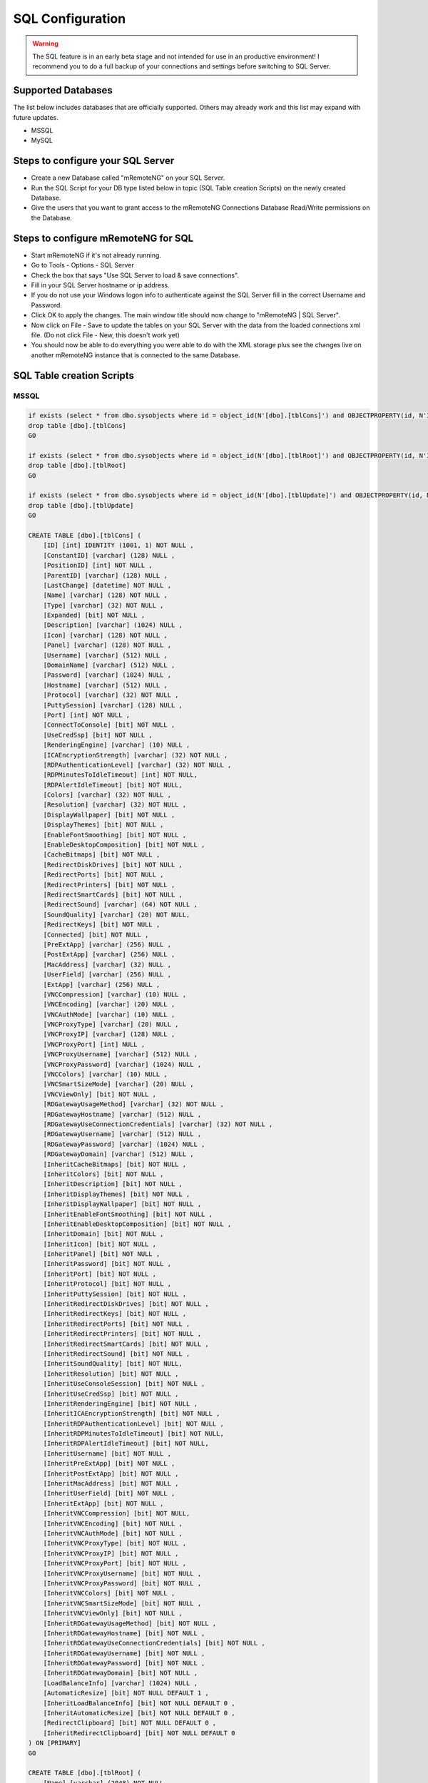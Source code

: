.. _sql_configuration:

*****************
SQL Configuration
*****************

.. warning::

    The SQL feature is in an early beta stage and not intended for use in an productive environment! I recommend you to do a full backup of your connections and settings before switching to SQL Server.

Supported Databases
===================

The list below includes databases that are officially supported. Others may already work and this list may expand with future updates.

- MSSQL
- MySQL

Steps to configure your SQL Server
==================================
- Create a new Database called "mRemoteNG" on your SQL Server.
- Run the SQL Script for your DB type listed below in topic (SQL Table creation Scripts) on the newly created Database.
- Give the users that you want to grant access to the mRemoteNG Connections Database Read/Write permissions on the Database.

Steps to configure mRemoteNG for SQL
====================================
- Start mRemoteNG if it's not already running.
- Go to Tools - Options - SQL Server
- Check the box that says "Use SQL Server to load & save connections".
- Fill in your SQL Server hostname or ip address.
- If you do not use your Windows logon info to authenticate against the SQL Server fill in the correct Username and Password.
- Click OK to apply the changes. The main window title should now change to "mRemoteNG | SQL Server".
- Now click on File - Save to update the tables on your SQL Server with the data from the loaded connections xml file. (Do not click File - New, this doesn't work yet)
- You should now be able to do everything you were able to do with the XML storage plus see the changes live on another mRemoteNG instance that is connected to the same Database.

SQL Table creation Scripts
==========================

MSSQL
-----

.. code-block:: sql

    if exists (select * from dbo.sysobjects where id = object_id(N'[dbo].[tblCons]') and OBJECTPROPERTY(id, N'IsUserTable') = 1)
    drop table [dbo].[tblCons]
    GO
    
    if exists (select * from dbo.sysobjects where id = object_id(N'[dbo].[tblRoot]') and OBJECTPROPERTY(id, N'IsUserTable') = 1)
    drop table [dbo].[tblRoot]
    GO
    
    if exists (select * from dbo.sysobjects where id = object_id(N'[dbo].[tblUpdate]') and OBJECTPROPERTY(id, N'IsUserTable') = 1)
    drop table [dbo].[tblUpdate]
    GO
    
    CREATE TABLE [dbo].[tblCons] (
    	[ID] [int] IDENTITY (1001, 1) NOT NULL ,
    	[ConstantID] [varchar] (128) NULL ,
    	[PositionID] [int] NOT NULL ,
    	[ParentID] [varchar] (128) NULL ,
    	[LastChange] [datetime] NOT NULL ,
    	[Name] [varchar] (128) NOT NULL ,
    	[Type] [varchar] (32) NOT NULL ,
    	[Expanded] [bit] NOT NULL ,
    	[Description] [varchar] (1024) NULL ,
    	[Icon] [varchar] (128) NOT NULL ,
    	[Panel] [varchar] (128) NOT NULL ,
    	[Username] [varchar] (512) NULL ,
    	[DomainName] [varchar] (512) NULL ,
    	[Password] [varchar] (1024) NULL ,
    	[Hostname] [varchar] (512) NULL ,
    	[Protocol] [varchar] (32) NOT NULL ,
    	[PuttySession] [varchar] (128) NULL ,
    	[Port] [int] NOT NULL ,
    	[ConnectToConsole] [bit] NOT NULL ,
    	[UseCredSsp] [bit] NOT NULL ,
    	[RenderingEngine] [varchar] (10) NULL ,
    	[ICAEncryptionStrength] [varchar] (32) NOT NULL ,
    	[RDPAuthenticationLevel] [varchar] (32) NOT NULL ,
    	[RDPMinutesToIdleTimeout] [int] NOT NULL,
    	[RDPAlertIdleTimeout] [bit] NOT NULL,
    	[Colors] [varchar] (32) NOT NULL ,
    	[Resolution] [varchar] (32) NOT NULL ,
    	[DisplayWallpaper] [bit] NOT NULL ,
    	[DisplayThemes] [bit] NOT NULL ,
    	[EnableFontSmoothing] [bit] NOT NULL ,
    	[EnableDesktopComposition] [bit] NOT NULL ,
    	[CacheBitmaps] [bit] NOT NULL ,
    	[RedirectDiskDrives] [bit] NOT NULL ,
    	[RedirectPorts] [bit] NOT NULL ,
    	[RedirectPrinters] [bit] NOT NULL ,
    	[RedirectSmartCards] [bit] NOT NULL ,
    	[RedirectSound] [varchar] (64) NOT NULL ,
    	[SoundQuality] [varchar] (20) NOT NULL,
    	[RedirectKeys] [bit] NOT NULL ,
    	[Connected] [bit] NOT NULL ,
    	[PreExtApp] [varchar] (256) NULL ,
    	[PostExtApp] [varchar] (256) NULL ,
    	[MacAddress] [varchar] (32) NULL ,
    	[UserField] [varchar] (256) NULL ,
    	[ExtApp] [varchar] (256) NULL ,
    	[VNCCompression] [varchar] (10) NULL ,
    	[VNCEncoding] [varchar] (20) NULL ,
    	[VNCAuthMode] [varchar] (10) NULL ,
    	[VNCProxyType] [varchar] (20) NULL ,
    	[VNCProxyIP] [varchar] (128) NULL ,
    	[VNCProxyPort] [int] NULL ,
    	[VNCProxyUsername] [varchar] (512) NULL ,
    	[VNCProxyPassword] [varchar] (1024) NULL ,
    	[VNCColors] [varchar] (10) NULL ,
    	[VNCSmartSizeMode] [varchar] (20) NULL ,
    	[VNCViewOnly] [bit] NOT NULL ,
    	[RDGatewayUsageMethod] [varchar] (32) NOT NULL ,
    	[RDGatewayHostname] [varchar] (512) NULL ,
    	[RDGatewayUseConnectionCredentials] [varchar] (32) NOT NULL ,
    	[RDGatewayUsername] [varchar] (512) NULL ,
    	[RDGatewayPassword] [varchar] (1024) NULL ,
    	[RDGatewayDomain] [varchar] (512) NULL ,
    	[InheritCacheBitmaps] [bit] NOT NULL ,
    	[InheritColors] [bit] NOT NULL ,
    	[InheritDescription] [bit] NOT NULL ,
    	[InheritDisplayThemes] [bit] NOT NULL ,
    	[InheritDisplayWallpaper] [bit] NOT NULL ,
    	[InheritEnableFontSmoothing] [bit] NOT NULL ,
    	[InheritEnableDesktopComposition] [bit] NOT NULL ,
    	[InheritDomain] [bit] NOT NULL ,
    	[InheritIcon] [bit] NOT NULL ,
    	[InheritPanel] [bit] NOT NULL ,
    	[InheritPassword] [bit] NOT NULL ,
    	[InheritPort] [bit] NOT NULL ,
    	[InheritProtocol] [bit] NOT NULL ,
    	[InheritPuttySession] [bit] NOT NULL ,
    	[InheritRedirectDiskDrives] [bit] NOT NULL ,
    	[InheritRedirectKeys] [bit] NOT NULL ,
    	[InheritRedirectPorts] [bit] NOT NULL ,
    	[InheritRedirectPrinters] [bit] NOT NULL ,
    	[InheritRedirectSmartCards] [bit] NOT NULL ,
    	[InheritRedirectSound] [bit] NOT NULL ,
    	[InheritSoundQuality] [bit] NOT NULL,
    	[InheritResolution] [bit] NOT NULL ,
    	[InheritUseConsoleSession] [bit] NOT NULL ,
    	[InheritUseCredSsp] [bit] NOT NULL ,
    	[InheritRenderingEngine] [bit] NOT NULL ,
    	[InheritICAEncryptionStrength] [bit] NOT NULL ,
    	[InheritRDPAuthenticationLevel] [bit] NOT NULL ,
    	[InheritRDPMinutesToIdleTimeout] [bit] NOT NULL,
    	[InheritRDPAlertIdleTimeout] [bit] NOT NULL,
    	[InheritUsername] [bit] NOT NULL ,
    	[InheritPreExtApp] [bit] NOT NULL ,
    	[InheritPostExtApp] [bit] NOT NULL ,
    	[InheritMacAddress] [bit] NOT NULL ,
    	[InheritUserField] [bit] NOT NULL ,
    	[InheritExtApp] [bit] NOT NULL ,
    	[InheritVNCCompression] [bit] NOT NULL, 
    	[InheritVNCEncoding] [bit] NOT NULL ,
    	[InheritVNCAuthMode] [bit] NOT NULL ,
    	[InheritVNCProxyType] [bit] NOT NULL ,
    	[InheritVNCProxyIP] [bit] NOT NULL ,
    	[InheritVNCProxyPort] [bit] NOT NULL ,
    	[InheritVNCProxyUsername] [bit] NOT NULL ,
    	[InheritVNCProxyPassword] [bit] NOT NULL ,
    	[InheritVNCColors] [bit] NOT NULL ,
    	[InheritVNCSmartSizeMode] [bit] NOT NULL ,
    	[InheritVNCViewOnly] [bit] NOT NULL ,
    	[InheritRDGatewayUsageMethod] [bit] NOT NULL ,
    	[InheritRDGatewayHostname] [bit] NOT NULL ,
    	[InheritRDGatewayUseConnectionCredentials] [bit] NOT NULL ,
    	[InheritRDGatewayUsername] [bit] NOT NULL ,
    	[InheritRDGatewayPassword] [bit] NOT NULL ,
    	[InheritRDGatewayDomain] [bit] NOT NULL ,
    	[LoadBalanceInfo] [varchar] (1024) NULL ,
    	[AutomaticResize] [bit] NOT NULL DEFAULT 1 ,
    	[InheritLoadBalanceInfo] [bit] NOT NULL DEFAULT 0 ,
    	[InheritAutomaticResize] [bit] NOT NULL DEFAULT 0 ,
    	[RedirectClipboard] [bit] NOT NULL DEFAULT 0 ,
    	[InheritRedirectClipboard] [bit] NOT NULL DEFAULT 0
    ) ON [PRIMARY]
    GO
     
    CREATE TABLE [dbo].[tblRoot] (
    	[Name] [varchar] (2048) NOT NULL ,
    	[Export] [bit] NOT NULL ,
    	[Protected] [varchar] (4048) NOT NULL ,
    	[ConfVersion] [float] NOT NULL 
    ) ON [PRIMARY]
    GO
     
    CREATE TABLE [dbo].[tblUpdate] (
    	[LastUpdate] [datetime] NULL 
    ) ON [PRIMARY]
    GO
    
MYSQL
-----

.. code-block:: sql
   
    /*!40101 SET @OLD_CHARACTER_SET_CLIENT=@@CHARACTER_SET_CLIENT */;
    /*!40101 SET @OLD_CHARACTER_SET_RESULTS=@@CHARACTER_SET_RESULTS */;
    /*!40101 SET @OLD_COLLATION_CONNECTION=@@COLLATION_CONNECTION */;
    /*!40101 SET NAMES utf8 */;
    /*!40103 SET @OLD_TIME_ZONE=@@TIME_ZONE */;
    /*!40103 SET TIME_ZONE='+00:00' */;
    /*!40014 SET @OLD_UNIQUE_CHECKS=@@UNIQUE_CHECKS, UNIQUE_CHECKS=0 */;
    /*!40014 SET @OLD_FOREIGN_KEY_CHECKS=@@FOREIGN_KEY_CHECKS, FOREIGN_KEY_CHECKS=0 */;
    /*!40101 SET @OLD_SQL_MODE=@@SQL_MODE, SQL_MODE='NO_AUTO_VALUE_ON_ZERO' */;
    /*!40111 SET @OLD_SQL_NOTES=@@SQL_NOTES, SQL_NOTES=0 */;
    
    --
    -- Table structure for table `tblCons`
    --
    
    DROP TABLE IF EXISTS `tblCons`;
    /*!40101 SET @saved_cs_client     = @@character_set_client */;
    /*!40101 SET character_set_client = utf8 */;
    CREATE TABLE `tblCons` (
      `ID` int(11) NOT NULL AUTO_INCREMENT,
      `ConstantID` varchar(128) DEFAULT NULL,
      `PositionID` int(11) NOT NULL,
      `ParentID` varchar(128) DEFAULT NULL,
      `LastChange` datetime NOT NULL,
      `Name` varchar(128) NOT NULL,
      `Type` varchar(32) NOT NULL,
      `Expanded` tinyint(1) NOT NULL,
      `Description` varchar(1024) DEFAULT NULL,
      `Icon` varchar(128) NOT NULL,
      `Panel` varchar(128) NOT NULL,
      `Username` varchar(512) DEFAULT NULL,
      `DomainName` varchar(512) DEFAULT NULL,
      `Password` varchar(1024) DEFAULT NULL,
      `Hostname` varchar(512) DEFAULT NULL,
      `Protocol` varchar(32) NOT NULL,
      `PuttySession` varchar(128) DEFAULT NULL,
      `Port` int(11) NOT NULL,
      `ConnectToConsole` tinyint(1) NOT NULL,
      `UseCredSsp` tinyint(1) NOT NULL,
      `RenderingEngine` varchar(10) DEFAULT NULL,
      `ICAEncryptionStrength` varchar(32) NOT NULL,
      `RDPAuthenticationLevel` varchar(32) NOT NULL,
      `RDPMinutesToIdleTimeout` int(11) NOT NULL,
      `RDPAlertIdleTimeout` tinyint(1) NOT NULL,
      `Colors` varchar(32) NOT NULL,
      `Resolution` varchar(32) NOT NULL,
      `DisplayWallpaper` tinyint(1) NOT NULL,
      `DisplayThemes` tinyint(1) NOT NULL,
      `EnableFontSmoothing` tinyint(1) NOT NULL,
      `EnableDesktopComposition` tinyint(1) NOT NULL,
      `CacheBitmaps` tinyint(1) NOT NULL,
      `RedirectDiskDrives` tinyint(1) NOT NULL,
      `RedirectPorts` tinyint(1) NOT NULL,
      `RedirectPrinters` tinyint(1) NOT NULL,
      `RedirectSmartCards` tinyint(1) NOT NULL,
      `RedirectSound` varchar(64) NOT NULL,
      `SoundQuality` varchar(20) NOT NULL,
      `RedirectKeys` tinyint(1) NOT NULL,
      `Connected` tinyint(1) NOT NULL,
      `PreExtApp` varchar(256) DEFAULT NULL,
      `PostExtApp` varchar(256) DEFAULT NULL,
      `MacAddress` varchar(32) DEFAULT NULL,
      `UserField` varchar(256) DEFAULT NULL,
      `ExtApp` varchar(256) DEFAULT NULL,
      `VNCCompression` varchar(10) DEFAULT NULL,
      `VNCEncoding` varchar(20) DEFAULT NULL,
      `VNCAuthMode` varchar(10) DEFAULT NULL,
      `VNCProxyType` varchar(20) DEFAULT NULL,
      `VNCProxyIP` varchar(128) DEFAULT NULL,
      `VNCProxyPort` int(11) DEFAULT NULL,
      `VNCProxyUsername` varchar(512) DEFAULT NULL,
      `VNCProxyPassword` varchar(1024) DEFAULT NULL,
      `VNCColors` varchar(10) DEFAULT NULL,
      `VNCSmartSizeMode` varchar(20) DEFAULT NULL,
      `VNCViewOnly` tinyint(1) NOT NULL,
      `RDGatewayUsageMethod` varchar(32) NOT NULL,
      `RDGatewayHostname` varchar(512) DEFAULT NULL,
      `RDGatewayUseConnectionCredentials` varchar(32) NOT NULL,
      `RDGatewayUsername` varchar(512) DEFAULT NULL,
      `RDGatewayPassword` varchar(1024) DEFAULT NULL,
      `RDGatewayDomain` varchar(512) DEFAULT NULL,
      `InheritCacheBitmaps` tinyint(1) NOT NULL,
      `InheritColors` tinyint(1) NOT NULL,
      `InheritDescription` tinyint(1) NOT NULL,
      `InheritDisplayThemes` tinyint(1) NOT NULL,
      `InheritDisplayWallpaper` tinyint(1) NOT NULL,
      `InheritEnableFontSmoothing` tinyint(1) NOT NULL,
      `InheritEnableDesktopComposition` tinyint(1) NOT NULL,
      `InheritDomain` tinyint(1) NOT NULL,
      `InheritIcon` tinyint(1) NOT NULL,
      `InheritPanel` tinyint(1) NOT NULL,
      `InheritPassword` tinyint(1) NOT NULL,
      `InheritPort` tinyint(1) NOT NULL,
      `InheritProtocol` tinyint(1) NOT NULL,
      `InheritPuttySession` tinyint(1) NOT NULL,
      `InheritRedirectDiskDrives` tinyint(1) NOT NULL,
      `InheritRedirectKeys` tinyint(1) NOT NULL,
      `InheritRedirectPorts` tinyint(1) NOT NULL,
      `InheritRedirectPrinters` tinyint(1) NOT NULL,
      `InheritRedirectSmartCards` tinyint(1) NOT NULL,
      `InheritRedirectSound` tinyint(1) NOT NULL,
      `InheritSoundQuality` tinyint(1) NOT NULL,
      `InheritResolution` tinyint(1) NOT NULL,
      `InheritUseConsoleSession` tinyint(1) NOT NULL,
      `InheritUseCredSsp` tinyint(1) NOT NULL,
      `InheritRenderingEngine` tinyint(1) NOT NULL,
      `InheritICAEncryptionStrength` tinyint(1) NOT NULL,
      `InheritRDPAuthenticationLevel` tinyint(1) NOT NULL,
      `InheritRDPMinutesToIdleTimeout` tinyint(1) NOT NULL,
      `InheritRDPAlertIdleTimeout` tinyint(1) NOT NULL,
      `InheritUsername` tinyint(1) NOT NULL,
      `InheritPreExtApp` tinyint(1) NOT NULL,
      `InheritPostExtApp` tinyint(1) NOT NULL,
      `InheritMacAddress` tinyint(1) NOT NULL,
      `InheritUserField` tinyint(1) NOT NULL,
      `InheritExtApp` tinyint(1) NOT NULL,
      `InheritVNCCompression` tinyint(1) NOT NULL,
      `InheritVNCEncoding` tinyint(1) NOT NULL,
      `InheritVNCAuthMode` tinyint(1) NOT NULL,
      `InheritVNCProxyType` tinyint(1) NOT NULL,
      `InheritVNCProxyIP` tinyint(1) NOT NULL,
      `InheritVNCProxyPort` tinyint(1) NOT NULL,
      `InheritVNCProxyUsername` tinyint(1) NOT NULL,
      `InheritVNCProxyPassword` tinyint(1) NOT NULL,
      `InheritVNCColors` tinyint(1) NOT NULL,
      `InheritVNCSmartSizeMode` tinyint(1) NOT NULL,
      `InheritVNCViewOnly` tinyint(1) NOT NULL,
      `InheritRDGatewayUsageMethod` tinyint(1) NOT NULL,
      `InheritRDGatewayHostname` tinyint(1) NOT NULL,
      `InheritRDGatewayUseConnectionCredentials` tinyint(1) NOT NULL,
      `InheritRDGatewayUsername` tinyint(1) NOT NULL,
      `InheritRDGatewayPassword` tinyint(1) NOT NULL,
      `InheritRDGatewayDomain` tinyint(1) NOT NULL,
      `LoadBalanceInfo` varchar(1024) DEFAULT NULL,
      `AutomaticResize` tinyint(1) NOT NULL DEFAULT 1,
      `InheritLoadBalanceInfo` tinyint(1) NOT NULL DEFAULT 0,
      `InheritAutomaticResize` tinyint(1) NOT NULL DEFAULT 0,
      `RedirectClipboard` tinyint(1) NOT NULL DEFAULT 0,
      `InheritRedirectClipboard` tinyint(1) NOT NULL DEFAULT 0,
      PRIMARY KEY (`ID`)
    ) ENGINE=InnoDB AUTO_INCREMENT=3324 DEFAULT CHARSET=latin1;
    /*!40101 SET character_set_client = @saved_cs_client */;
    
    --
    -- Table structure for table `tblRoot`
    --
    
    DROP TABLE IF EXISTS `tblRoot`;
    /*!40101 SET @saved_cs_client     = @@character_set_client */;
    /*!40101 SET character_set_client = utf8 */;
    CREATE TABLE `tblRoot` (
      `Name` varchar(2048) NOT NULL,
      `Export` tinyint(1) NOT NULL,
      `Protected` varchar(4048) NOT NULL,
      `ConfVersion` double NOT NULL
    ) ENGINE=InnoDB DEFAULT CHARSET=latin1;
    /*!40101 SET character_set_client = @saved_cs_client */;
    
    --
    -- Table structure for table `tblUpdate`
    --
    
    DROP TABLE IF EXISTS `tblUpdate`;
    /*!40101 SET @saved_cs_client     = @@character_set_client */;
    /*!40101 SET character_set_client = utf8 */;
    CREATE TABLE `tblUpdate` (
      `LastUpdate` datetime(3) DEFAULT NULL
    ) ENGINE=InnoDB DEFAULT CHARSET=latin1;
    /*!40101 SET character_set_client = @saved_cs_client */;
    
    
    /*!40103 SET TIME_ZONE=@OLD_TIME_ZONE */;
    
    /*!40101 SET SQL_MODE=@OLD_SQL_MODE */;
    /*!40014 SET FOREIGN_KEY_CHECKS=@OLD_FOREIGN_KEY_CHECKS */;
    /*!40014 SET UNIQUE_CHECKS=@OLD_UNIQUE_CHECKS */;
    /*!40101 SET CHARACTER_SET_CLIENT=@OLD_CHARACTER_SET_CLIENT */;
    /*!40101 SET CHARACTER_SET_RESULTS=@OLD_CHARACTER_SET_RESULTS */;
    /*!40101 SET COLLATION_CONNECTION=@OLD_COLLATION_CONNECTION */;
    /*!40111 SET SQL_NOTES=@OLD_SQL_NOTES */;
    